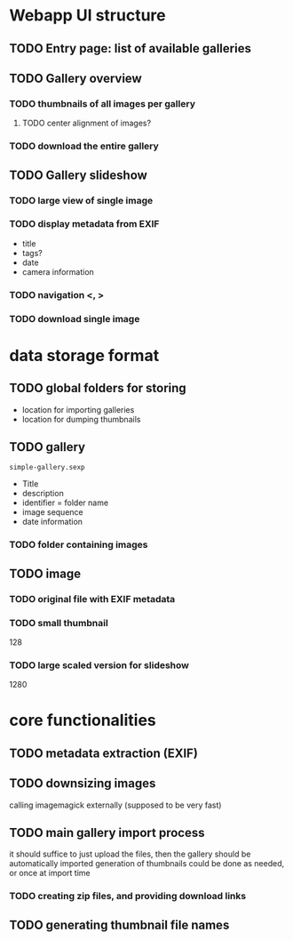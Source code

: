 * Webapp UI structure
** TODO Entry page: list of available galleries
** TODO Gallery overview
   SCHEDULED: <2014-04-27 So>
*** TODO thumbnails of all images per gallery
**** TODO center alignment of images?
*** TODO download the entire gallery
** TODO Gallery slideshow
   SCHEDULED: <2014-04-27 So>
*** TODO large view of single image
*** TODO display metadata from EXIF
+ title
+ tags?
+ date
+ camera information
*** TODO navigation <, >
*** TODO download single image

* data storage format
** TODO global folders for storing
+ location for importing galleries
+ location for dumping thumbnails
** TODO gallery
=simple-gallery.sexp=
+ Title
+ description
+ identifier = folder name
+ image sequence
+ date information
*** TODO folder containing images
** TODO image
*** TODO original file with EXIF metadata
*** TODO small thumbnail
128
*** TODO large scaled version for slideshow
1280

* core functionalities
** TODO metadata extraction (EXIF)
** TODO downsizing images
   SCHEDULED: <2014-04-27 So>
calling imagemagick externally (supposed to be very fast)
** TODO main gallery import process
   SCHEDULED: <2014-04-27 So>
it should suffice to just upload the files, then the gallery should be automatically imported
generation of thumbnails could be done as needed, or once at import time
*** TODO creating zip files, and providing download links
** TODO generating thumbnail file names
   SCHEDULED: <2014-04-27 So>
